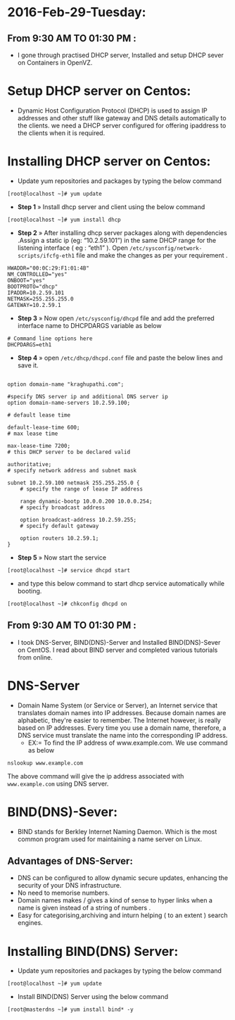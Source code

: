 * 2016-Feb-29-Tuesday:
** From 9:30 AM TO 01:30 PM :
- I gone through practised DHCP server, Installed and setup DHCP sever on Containers in OpenVZ.
* Setup DHCP server on Centos:
- Dynamic Host Configuration Protocol (DHCP) is used to assign IP addresses and other stuff like gateway and DNS details automatically to the clients.
  we need a DHCP server configured for offering ipaddress to the clients when it is required.
* Installing DHCP server on Centos:
- Update yum repositories and packages by typing the below command
#+begin_example
[root@localhost ~]# yum update
#+end_example
- *Step 1* » Install dhcp server and client using the below command
#+begin_example
[root@localhost ~]# yum install dhcp
#+end_example
- *Step 2* » After installing dhcp server packages along with dependencies .Assign a static ip (eg: “10.2.59.101”) in the same DHCP range for
  the listening interface ( eg : “eth1” ). Open =/etc/sysconfig/network-scripts/ifcfg-eth1= file and make the changes as per your requirement .
#+begin_example
HWADDR="00:0C:29:F1:01:4B"
NM_CONTROLLED="yes"
ONBOOT="yes"
BOOTPROTO="dhcp"
IPADDR=10.2.59.101
NETMASK=255.255.255.0
GATEWAY=10.2.59.1
#+end_example
- *Step 3* » Now open =/etc/sysconfig/dhcpd= file and add the preferred interface name to DHCPDARGS variable as below
#+begin_example
# Command line options here
DHCPDARGS=eth1
#+end_example
- *Step 4* » open =/etc/dhcp/dhcpd.conf= file and paste the below lines and save it.
#+begin_example

option domain-name "kraghupathi.com";

#specify DNS server ip and additional DNS server ip
option domain-name-servers 10.2.59.100;

# default lease time

default-lease-time 600;
# max lease time

max-lease-time 7200;
# this DHCP server to be declared valid

authoritative;
# specify network address and subnet mask

subnet 10.2.59.100 netmask 255.255.255.0 {
    # specify the range of lease IP address

    range dynamic-bootp 10.0.0.200 10.0.0.254;
    # specify broadcast address

    option broadcast-address 10.2.59.255;
    # specify default gateway

    option routers 10.2.59.1;
}
#+end_example
- *Step 5* » Now start the service
#+begin_example
[root@localhost ~]# service dhcpd start
#+end_example
- and type this below command to start dhcp service automatically while booting.
#+begin_example
[root@localhost ~]# chkconfig dhcpd on
#+end_example

** From 9:30 AM TO 01:30 PM :
- I took DNS-Server, BIND(DNS)-Server and Installed BIND(DNS)-Sever on CentOS. I read about BIND server and completed various tutorials from online.

* DNS-Server 
- Domain Name System (or Service or Server), an Internet service that translates domain names into IP addresses. Because domain names are alphabetic,
  they're easier to remember. The Internet however, is really based on IP addresses. Every time you use a domain name, therefore,
  a DNS service must translate the name into the corresponding IP address.
   * EX:= To find the IP address of www.example.com. We use command as below
#+begin_example
nslookup www.example.com
#+end_example
The above command will give the ip address associated with =www.example.com= using DNS server.
* BIND(DNS)-Sever:
- BIND stands for Berkley Internet Naming Daemon. Which is the most common program used for maintaining a name server on Linux.
** Advantages of DNS-Server:
- DNS can be configured to allow dynamic secure updates, enhancing the security of your DNS infrastructure.
- No need to memorise numbers.
- Domain names makes / gives a kind of sense to hyper links when a name is given instead of a string of numbers .
- Easy for categorising,archiving and inturn helping ( to an extent ) search engines.
* Installing BIND(DNS) Server:
- Update yum repositories and packages by typing the below command
#+begin_example
[root@localhost ~]# yum update
#+end_example
- Install BIND(DNS) Server using the below command
#+begin_example
[root@masterdns ~]# yum install bind* -y
#+end_example
